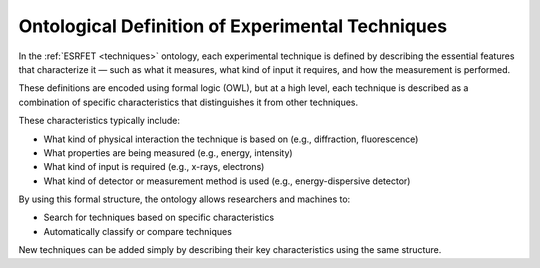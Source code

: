 Ontological Definition of Experimental Techniques
=================================================

In the :ref:`ESRFET <techniques>` ontology, each experimental technique is defined by describing
the essential features that characterize it — such as what it measures, what kind of input it requires,
and how the measurement is performed.

These definitions are encoded using formal logic (OWL), but at a high level, each technique is
described as a combination of specific characteristics that distinguishes it from other techniques.

These characteristics typically include:

- What kind of physical interaction the technique is based on (e.g., diffraction, fluorescence)
- What properties are being measured (e.g., energy, intensity)
- What kind of input is required (e.g., x-rays, electrons)
- What kind of detector or measurement method is used (e.g., energy-dispersive detector)

By using this formal structure, the ontology allows researchers and machines to:

- Search for techniques based on specific characteristics
- Automatically classify or compare techniques

New techniques can be added simply by describing their key characteristics using the same structure.
